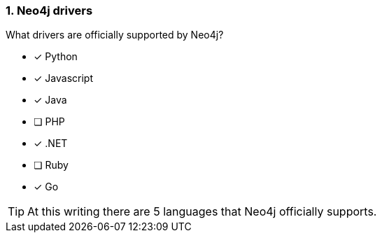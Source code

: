 [.question,role=multiple_choice]
=== 1.  Neo4j drivers

What drivers are officially supported by Neo4j?

* [x] Python
* [x] Javascript
* [x] Java
* [ ] PHP
* [x] .NET
* [ ] Ruby
* [x] Go

[TIP]
====
At this writing there are 5 languages that Neo4j officially supports.
====